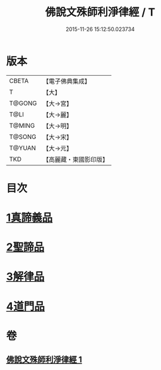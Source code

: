 #+TITLE: 佛說文殊師利淨律經 / T
#+DATE: 2015-11-26 15:12:50.023734
* 版本
 |     CBETA|【電子佛典集成】|
 |         T|【大】     |
 |    T@GONG|【大→宮】   |
 |      T@LI|【大→麗】   |
 |    T@MING|【大→明】   |
 |    T@SONG|【大→宋】   |
 |    T@YUAN|【大→元】   |
 |       TKD|【高麗藏・東國影印版】|

* 目次
* [[file:KR6i0061_001.txt::001-0448a29][1真諦義品]]
* [[file:KR6i0061_001.txt::0449a20][2聖諦品]]
* [[file:KR6i0061_001.txt::0450b9][3解律品]]
* [[file:KR6i0061_001.txt::0451b19][4道門品]]
* 卷
** [[file:KR6i0061_001.txt][佛說文殊師利淨律經 1]]
